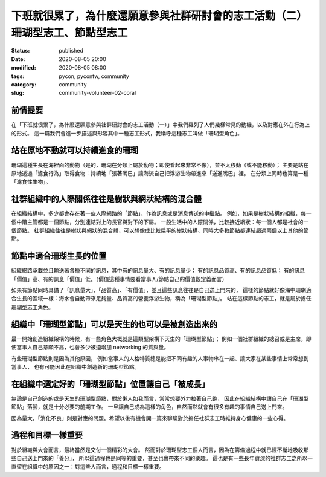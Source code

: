 下班就很累了，為什麼還願意參與社群研討會的志工活動（二）珊瑚型志工、節點型志工
##############################################################################

:status: published
:date: 2020-08-05 20:00
:modified: 2020-08-05 08:00
:tags: pycon, pycontw, community
:category: community
:slug: community-volunteer-02-coral


前情提要
********

在「下班就很累了，為什麼還願意參與社群研討會的志工活動（一）」中我們羅列了人們幾樣常見的動機，以及對應在外在行為上的形式。
這一篇我們會進一步描述與形容其中一種志工形式，我稱呼這種志工叫做「珊瑚型角色」。


站在原地不動就可以持續進食的珊瑚
********************************

珊瑚這種生長在海裡面的動物（是的，珊瑚在分類上屬於動物；即使看起來非常不像），並不太移動（或不能移動）；
主要是站在原地透過「濾食行為」取得食物：持續地「張著嘴巴」讓海流自己把浮游生物帶進來「送進嘴巴」裡。
在分類上同時也算是一種「濾食性生物」。


社群組織中的人際關係往往是樹狀與網狀結構的混合體
************************************************

在組織結構中，多少都會存在著一些人際網路的「節點」，作為訊息或是消息傳送的中繼點。
例如，如果是樹狀結構的組織，每一個中階主管都是一個節點，分別連結對上的長官與對下的下屬。
一般生活中的人際關係，比較接近網狀：每一個人都是社會的一個節點。
社群組織往往是樹狀與網狀的混合體，可以想像成比較扁平的樹狀結構、同時大多數節點都連結超過兩個以上其他的節點。


節點中適合珊瑚生長的位置
************************

組織網路承載並且輸送著各種不同的訊息，其中有的訊息量大、有的訊息量少；
有的訊息品質高、有的訊息品質低；
有的訊息「價值」高、有的訊息「價值」低。（價值這種事情要看當事人/節點自己的價值觀定義而言）

如果有節點同時具備了「訊息量大」、「品質高」、「有價值」，並且這些訊息往往是自己送上門來的，
這樣的節點就好像海中珊瑚適合生長的區域一樣：海水會自動帶來足夠量、品質高的營養浮游生物，稱為「珊瑚型節點」。
站在這樣節點的志工，就是屬於擔任珊瑚型志工角色。


組織中「珊瑚型節點」可以是天生的也可以是被創造出來的
****************************************************

最一開始創造組織架構的時候，有一些角色大概就是這類型架構下天生的「珊瑚型節點」；
例如一個社群組織的總召或是主席，即使當事人自己意願不高，也會多少被迫增加 networking 的質與量。

有些珊瑚型節點則是因為其他原因，
例如當事人的人格特質總是能把不同有趣的人事物串在一起、讓大家在某些事情上常常想到當事人，
也有可能因此在組織中創造新的珊瑚型節點。


在組織中選定好的「珊瑚型節點」位置讓自己「被成長」
**************************************************

無論是自己創造的或是天生的珊瑚型節點，對於懶人如我而言，常常想要外力拉著自己跑，
因此在組織結構中讓自己在「珊瑚型節點」落腳，就是十分必要的前期工作。
一旦讓自己成為這樣的角色，自然而然就會有很多有趣的事情自己送上門來。

因為量大，「消化不良」則是對應的問題。希望以後有機會開一篇來聊聊對於擔任社群志工時維持身心健康的一些心得。


過程和目標一樣重要
******************

對於組織與大會而言，最終當然是交付一個精彩的大會。
然而對於珊瑚型志工個人而言，因為在籌備過程中就已經不斷地吸收那些自己送上門來的「養分」，
所以這過程也是同等的重要，甚至也會帶來不同的樂趣。
這也是有一些長年資深的社群志工之所以一直留在組織中的原因之一：對這些人而言，過程和目標一樣重要。
